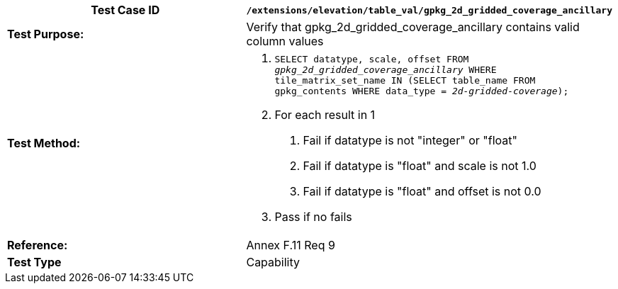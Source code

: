 [cols=",",options="header",]
|=========================================================================================================================================================================================
|*Test Case ID* |`/extensions/elevation/table_val/gpkg_2d_gridded_coverage_ancillary`
|*Test Purpose:* |Verify that gpkg_2d_gridded_coverage_ancillary contains valid column values
|*Test Method:* a|
1.  `SELECT datatype, scale, offset FROM _gpkg_2d_gridded_coverage_ancillary_ WHERE tile_matrix_set_name IN (SELECT table_name FROM gpkg_contents WHERE data_type = _2d-gridded-coverage_);`
2.  For each result in 1
a.  Fail if datatype is not "integer" or "float"
b.  Fail if datatype is "float" and scale is not 1.0
c.  Fail if datatype is "float" and offset is not 0.0
3.  Pass if no fails

|*Reference:* |Annex F.11 Req 9
|*Test Type* |Capability
|=========================================================================================================================================================================================
